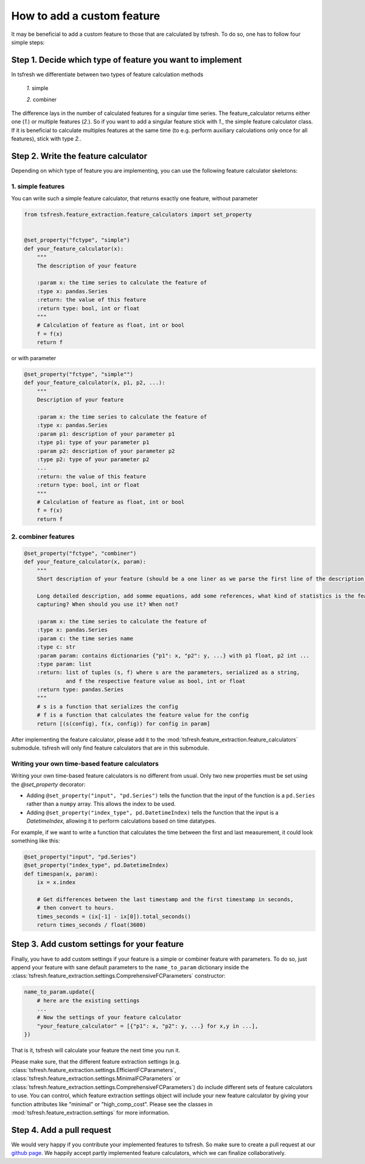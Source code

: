 How to add a custom feature
===========================

It may be beneficial to add a custom feature to those that are calculated by tsfresh. To do so, one has to follow four
simple steps:

Step 1. Decide which type of feature you want to implement
----------------------------------------------------------

In tsfresh we differentiate between two types of feature calculation methods

    *1.* simple

    *2.* combiner

The difference lays in the number of calculated features for a singular time series.
The feature_calculator returns either one (*1.*) or multiple features (*2.*).
So if you want to add a singular feature stick with *1.*, the simple feature calculator class.
If it is beneficial to calculate multiples features at the same time (to e.g. perform auxiliary calculations only once
for all features), stick with type *2.*.


Step 2. Write the feature calculator
------------------------------------

Depending on which type of feature you are implementing, you can use the following feature calculator skeletons:

1. simple features
~~~~~~~~~~~~~~~~~~

You can write such a simple feature calculator, that returns exactly one feature, without parameter

.. code:: python

    from tsfresh.feature_extraction.feature_calculators import set_property


    @set_property("fctype", "simple")
    def your_feature_calculator(x):
        """
        The description of your feature

        :param x: the time series to calculate the feature of
        :type x: pandas.Series
        :return: the value of this feature
        :return type: bool, int or float
        """
        # Calculation of feature as float, int or bool
        f = f(x)
        return f

or with parameter

.. code:: python

    @set_property("fctype", "simple"")
    def your_feature_calculator(x, p1, p2, ...):
        """
        Description of your feature

        :param x: the time series to calculate the feature of
        :type x: pandas.Series
        :param p1: description of your parameter p1
        :type p1: type of your parameter p1
        :param p2: description of your parameter p2
        :type p2: type of your parameter p2
        ...
        :return: the value of this feature
        :return type: bool, int or float
        """
        # Calculation of feature as float, int or bool
        f = f(x)
        return f


2. combiner features
~~~~~~~~~~~~~~~~~~~~

.. code:: python

    @set_property("fctype", "combiner")
    def your_feature_calculator(x, param):
        """
        Short description of your feature (should be a one liner as we parse the first line of the description)

        Long detailed description, add somme equations, add some references, what kind of statistics is the feature
        capturing? When should you use it? When not?

        :param x: the time series to calculate the feature of
        :type x: pandas.Series
        :param c: the time series name
        :type c: str
        :param param: contains dictionaries {"p1": x, "p2": y, ...} with p1 float, p2 int ...
        :type param: list
        :return: list of tuples (s, f) where s are the parameters, serialized as a string,
                 and f the respective feature value as bool, int or float
        :return type: pandas.Series
        """
        # s is a function that serializes the config
        # f is a function that calculates the feature value for the config
        return [(s(config), f(x, config)) for config in param]


After implementing the feature calculator, please add it to the :mod:`tsfresh.feature_extraction.feature_calculators`
submodule. tsfresh will only find feature calculators that are in this submodule.

Writing your own time-based feature calculators
~~~~~~~~~~~~~~~~~~~~~~~~~~~~~~~~~~~~~~~~~~~~~~~

Writing your own time-based feature calculators is no different from usual. Only two new properties must be set using the `@set_property` decorator:

* Adding ``@set_property("input", "pd.Series")`` tells the function that the input of the function is a ``pd.Series`` rather than a ``numpy`` array.
  This allows the index to be used.
* Adding ``@set_property("index_type", pd.DatetimeIndex)`` tells the function that the input is a `DatetimeIndex`,
  allowing it to perform calculations based on time datatypes.

For example, if we want to write a function that calculates the time between the first and last measurement, it could look something like this:

.. code:: python

    @set_property("input", "pd.Series")
    @set_property("index_type", pd.DatetimeIndex)
    def timespan(x, param):
        ix = x.index

        # Get differences between the last timestamp and the first timestamp in seconds,
        # then convert to hours.
        times_seconds = (ix[-1] - ix[0]).total_seconds()
        return times_seconds / float(3600)


Step 3. Add custom settings for your feature
--------------------------------------------

Finally, you have to add custom settings if your feature is a simple or combiner feature with parameters. To do so,
just append your feature with sane default parameters to the ``name_to_param`` dictionary inside the
:class:`tsfresh.feature_extraction.settings.ComprehensiveFCParameters` constructor:

.. code:: python

    name_to_param.update({
        # here are the existing settings
        ...
        # Now the settings of your feature calculator
        "your_feature_calculator" = [{"p1": x, "p2": y, ...} for x,y in ...],
    })


That is it, tsfresh will calculate your feature the next time you run it.

Please make sure, that the different feature extraction settings
(e.g. :class:`tsfresh.feature_extraction.settings.EfficientFCParameters`,
:class:`tsfresh.feature_extraction.settings.MinimalFCParameters` or
:class:`tsfresh.feature_extraction.settings.ComprehensiveFCParameters`) do include different sets of
feature calculators to use. You can control, which feature extraction settings object will include your new
feature calculator by giving your function attributes like "minimal" or "high_comp_cost". Please see the
classes in :mod:`tsfresh.feature_extraction.settings` for more information.


Step 4. Add a pull request
--------------------------

We would very happy if you contribute your implemented features to tsfresh. So make sure to create a pull request at our
`github page <https://github.com/blue-yonder/tsfresh>`_. We happily accept partly implemented feature calculators, which
we can finalize collaboratively.
